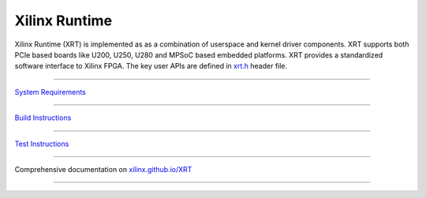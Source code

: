 ==============
Xilinx Runtime
==============

.. image:: https://travis-ci.org/Xilinx/XRT.svg?branch=master
    :target: https://travis-ci.org/Xilinx/XRT

.. image:: https://scan.coverity.com/projects/17781/badge.svg
    :target: https://scan.coverity.com/projects/xilinx-xrt-5f9a8a18-9d52-4cb2-b2ac-2d8d1b59477f

.. image:: src/runtime_src/doc/toc/XRT-Layers.svg
   :align: center

Xilinx Runtime (XRT) is implemented as as a combination of userspace and kernel
driver components. XRT supports both PCIe based boards like U200, U250, U280 and MPSoC
based embedded platforms. XRT provides a standardized software interface to Xilinx
FPGA. The key user APIs are defined in
`xrt.h <src/runtime_src/core/include/xrt.h>`_ header file.

-------------------------------------------------------------------------------

`System Requirements <src/runtime_src/doc/toc/system_requirements.rst>`_

-------------------------------------------------------------------------------

`Build Instructions <src/runtime_src/doc/toc/build.rst>`_

-------------------------------------------------------------------------------

`Test Instructions <src/runtime_src/doc/toc/test.rst>`_

-------------------------------------------------------------------------------

Comprehensive documentation on `xilinx.github.io/XRT <https://xilinx.github.io/XRT>`_

-------------------------------------------------------------------------------
